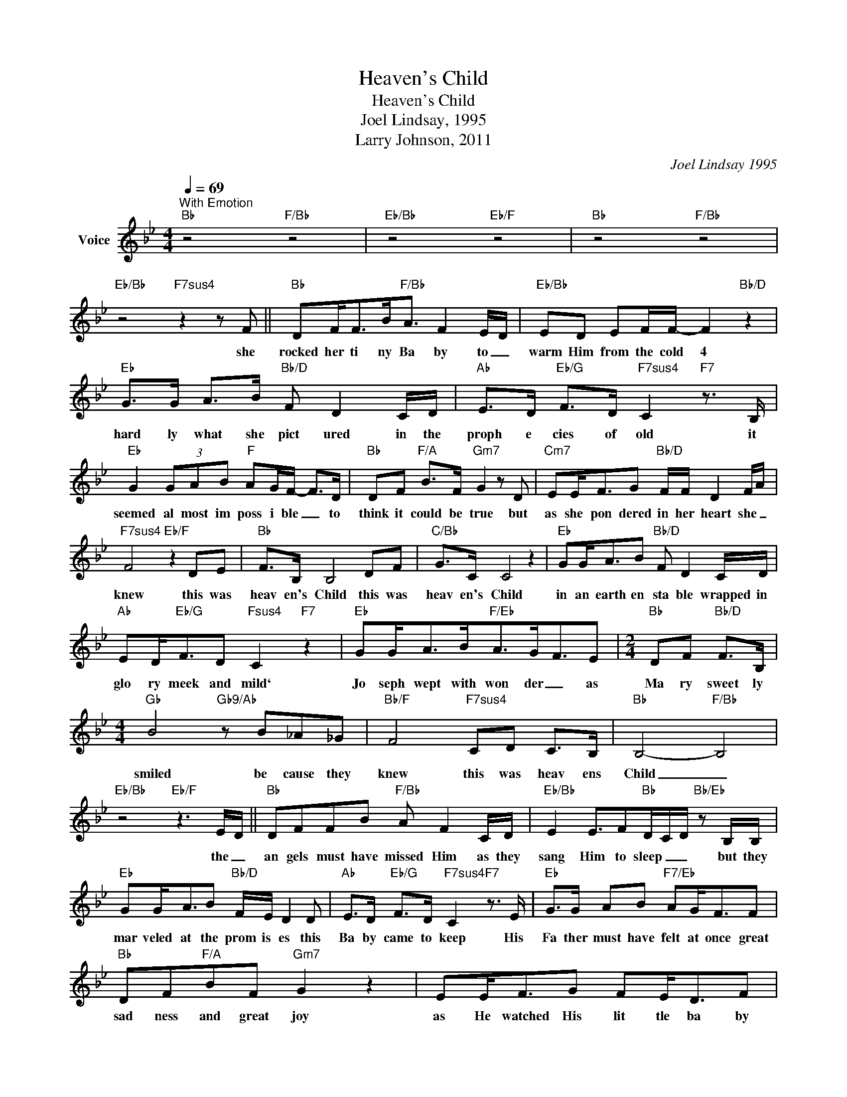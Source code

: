 X:1
T:Heaven's Child
T:Heaven's Child
T:Joel Lindsay, 1995
T:Larry Johnson, 2011
C:Joel Lindsay 1995
Z:All Rights Reserved
L:1/8
Q:1/4=69
M:4/4
K:Bb
V:1 treble nm="Voice"
%%MIDI program 54
V:1
"^With Emotion""Bb" z4"F/Bb" z4 |"Eb/Bb" z4"Eb/F" z4 |"Bb" z4"F/Bb" z4 | %3
w: |||
"Eb/Bb" z4"F7sus4" z2 z F ||"Bb" DF<FB<"F/Bb"A F2 E/D/ |"Eb/Bb" ED EF/F/- F2"Bb/D" z2 | %6
w: she|rocked her ti ny Ba by to _|warm Him from the cold 4|
"Eb" G>G A>B"Bb/D" F D2 C/D/ |"Ab" E>D"Eb/G" F>D"F7sus4" C2"F7" z3/2 B,/ | %8
w: hard ly what she pict ured in the|proph e cies of old it|
"Eb" G2 (3GAB"F" AG/F/- F>D |"Bb" DF"F/A" B>F"Gm7" G2 z D |"Cm7" EE<FG"Bb/D" F/F/ D2 F/A/ | %11
w: seemed al most im poss i ble _ to|think it could be true but|as she pon dered in her heart she _|
"F7sus4" F4"Eb/F" z2 DE |"Bb" F>B, B,4 DF |"C/Bb" G>C C4 z2 |"Eb" GG<AB"Bb/D" F D2 C/D/ | %15
w: knew this was|heav en's Child this was|heav en's Child|in an earth en sta ble wrapped in|
"Ab" ED<"Eb/G"FD"Fsus4" C2"F7" z2 |"Eb" GG<AB<"F/Eb"AG<FE |[M:2/4]"Bb" DF"Bb/D" F>B, | %18
w: glo ry meek and mild`|Jo seph wept with won der _ as|Ma ry sweet ly|
[M:4/4]"Gb" B4"Gb9/Ab" z B_A_G |"Bb/F" F4"F7sus4" CD C>B, |"Bb" B,4-"F/Bb" B,4 | %21
w: smiled be cause they|knew this was heav ens|Child _|
"Eb/Bb" z4"Eb/F" z3 E/D/ ||"Bb" DFFB"F/Bb" A F2 C/D/ |"Eb/Bb" E2 E3/2F"Bb"D/C/D/"Bb/Eb" z B,/B,/ | %24
w: the _|an gels must have missed Him as they|sang Him to sleep _ _ but they|
"Eb" GG<AB"Bb/D" F/E/ D2 D |"Ab" E>D"Eb/G" F>D"F7sus4" C2"F7" z3/2 E/ |"Eb" G>G AB"F7/Eb" AG<FF | %27
w: mar veled at the prom is es this|Ba by came to keep His|Fa ther must have felt at once great|
"Bb" DF"F/A"BF"Gm7" G2 z2 | EE<FG FE<DF | F4 z EDE |"C/Bb" G>C C4 z2 |"Eb" GG<AB"Bb/D" F D2 C/D/ | %32
w: sad ness and great joy|as He watched His lit tle ba by|Boy 'cause this was|heav en's Child|in an earth en sta ble wrapped in|
"Ab" ED<"Eb/G"FD"Fsus4" C2"F7" z2 |"Eb" GG<AB<"F/Eb"AG<FE |[M:2/4]"Bb" DF"Bb/D" F>B, | %35
w: glo ry meek and mild`|Jo seph wept with won der _ as|Ma ry sweet ly|
[M:4/4]"Gb" B4"Gb9/Ab" z B_A_G |"Bb/F" F4"F7sus4" CD C>B, | B,2-"Bb/D" B,2-"Bb" B,2"F/A" z2 || %38
w: smiled be cause they|knew this was heav ens|_ _ _|
"Gm" GG A>B"F/A" A>B A>G |"Cm" c3/2ccG/"Gm" B2 z2 |"Ebmaj7" G>G"F/Eb" A>G"Dm7" F>F"Gm7" F>B, | %41
w: Ma ry's lit tle ba by Boy was|Jo seph's pride and joy|still they wished the world would see that|
[M:2/4]"Eb" G>G AG/F/ |[M:4/4]"Eb/F" F3 D/F/"E/F#" ^F2 ^D=E ||[K:B]"B" F>B, B,4 DF | %44
w: He was so much _|more _ _ _ He was|heav en's Child He was|
"C#/B" G>C C4 z2 |"E" GG<AB"B/D#" F D2 C/D/ |"A" ED<"E/G#"FD"F#sus4" C2"F#7" z2 | %47
w: heav en's Child|in an earth en sta ble wrapped in|glo ry meek and mild|
 GG<AB<"F#/E"AG<FE |[M:2/4]"B" D<F"B/D#" FB, |[M:4/4]"G" B8 | z2 B2 =A3 =G | %51
w: Jo seph wept with won der _ as|Ma ry sweet ly|smiled|be cause they|
"B/F#" F/=G/F z2"F#7sus4" C<D z C/B,/ |"G#m7" D/-C/-D-"B/F#" D4 D/C/B,/G,/- | %53
w: knew _ _ this was heav en's|Child _ _ _ _ _ _ _|
"G" B,2 B2"F#m/A" =A3"A7" =G |"B/F#" F4-"E/G#" F2-"G#m7" F2 |"C#m7" z2 C"E/F#" D2 C/-B,/ B,2 | %56
w: _ be cause they|knew _ _|this was heav ens Child|
"B" B,8- |"C#/B" B,8 |"Em7" z2 D->C-"Gmaj9/A" B,/-C/-"A9" B,3- |"D" !fermata!B,8 |] %60
w: _||Mmmm _ _ _ _|_|

